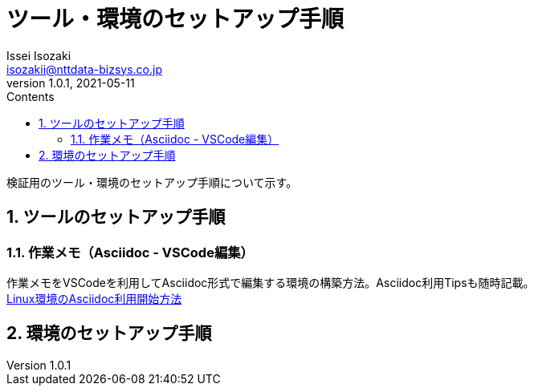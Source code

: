 = ツール・環境のセットアップ手順
Issei Isozaki <isozakii@nttdata-bizsys.co.jp>
v1.0.1, 2021-05-11
:source-highlighter: rouge
:rouge-style: thankful_eyes
:sectnums:
:sectnumlevels: 3
:toc-title: Contents
:toc: left

検証用のツール・環境のセットアップ手順について示す。

== ツールのセットアップ手順
=== 作業メモ（Asciidoc - VSCode編集）
作業メモをVSCodeを利用してAsciidoc形式で編集する環境の構築方法。Asciidoc利用Tipsも随時記載。 +
link:./UsingAsciidoc_RHEL/UsingAsciidoc_RHEL.html[Linux環境のAsciidoc利用開始方法]

== 環境のセットアップ手順
